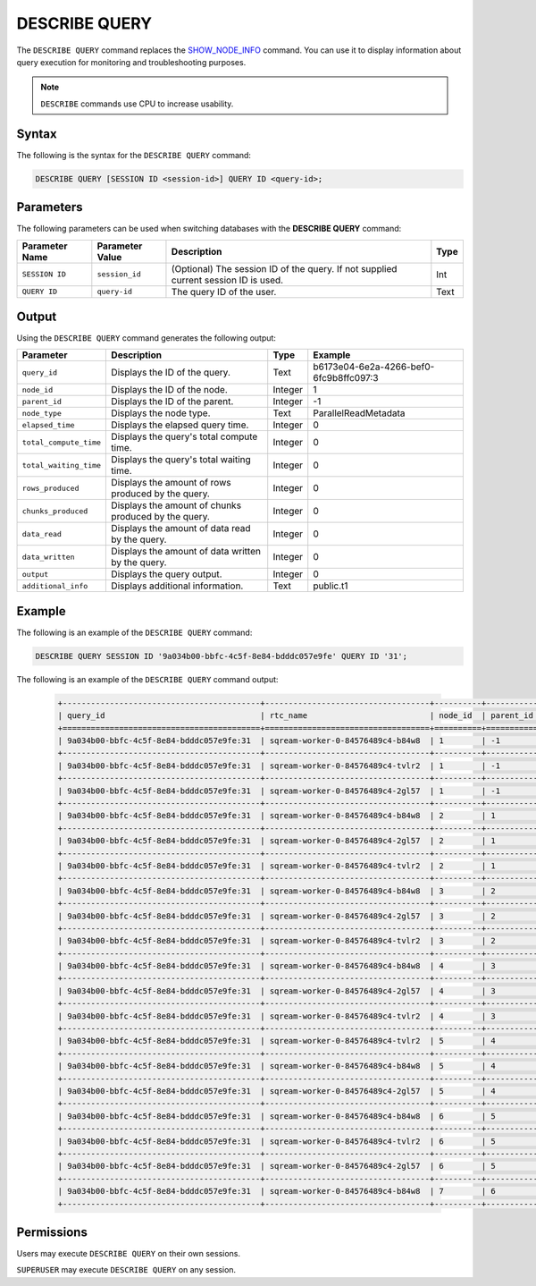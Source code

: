 .. _describe_query:

*****************
DESCRIBE QUERY
*****************
The ``DESCRIBE QUERY`` command replaces the `SHOW_NODE_INFO <https://docs.sqream.com/en/latest/reference/sql/sql_functions/system_functions/show_node_info.html>`_ command. You can use it to display information about query execution for monitoring and troubleshooting purposes.

.. note:: ``DESCRIBE`` commands use CPU to increase usability.

Syntax
==========
The following is the syntax for the ``DESCRIBE QUERY`` command:

.. code-block:: postgres

   DESCRIBE QUERY [SESSION ID <session-id>] QUERY ID <query-id>;
   
Parameters
============
The following parameters can be used when switching databases with the **DESCRIBE QUERY** command:

.. list-table:: 
   :widths: auto
   :header-rows: 1
   
   * - Parameter Name
     - Parameter Value
     - Description
     - Type
   * - ``SESSION ID``
     - ``session_id``
     - (Optional) The session ID of the query. If not supplied current session ID is used.
     - Int
   * - ``QUERY ID``
     - ``query-id``
     - The query ID of the user.
     - Text
	 
	 
Output
=============
Using the ``DESCRIBE QUERY`` command generates the following output:

.. list-table:: 
   :widths: auto
   :header-rows: 1
   
   * - Parameter
     - Description
     - Type
     - Example
   * - ``query_id``
     - Displays the ID of the query.
     - Text
     - b6173e04-6e2a-4266-bef0-6fc9b8ffc097:3
   * - ``node_id``
     - Displays the ID of the node.
     - Integer
     - 1
   * - ``parent_id``
     - Displays the ID of the parent.
     - Integer
     - -1
   * - ``node_type``
     - Displays the node type.
     - Text
     - ParallelReadMetadata	 
   * - ``elapsed_time``
     - Displays the elapsed query time.
     - Integer
     - 0	 	 
   * - ``total_compute_time``
     - Displays the query's total compute time.
     - Integer
     - 0
   * - ``total_waiting_time``
     - Displays the query's total waiting time.
     - Integer
     - 0	 
   * - ``rows_produced``
     - Displays the amount of rows produced by the query.
     - Integer
     - 0
   * - ``chunks_produced``
     - Displays the amount of chunks produced by the query.
     - Integer
     - 0		 
   * - ``data_read``
     - Displays the amount of data read by the query.
     - Integer
     - 0
   * - ``data_written``
     - Displays the amount of data written by the query.
     - Integer
     - 0
   * - ``output``
     - Displays the query output.
     - Integer
     - 0
   * - ``additional_info``
     - Displays additional information.
     - Text
     - public.t1
	 
Example
==============
The following is an example of the ``DESCRIBE QUERY`` command:

.. code-block:: postgres

   DESCRIBE QUERY SESSION ID '9a034b00-bbfc-4c5f-8e84-bdddc057e9fe' QUERY ID '31';
   
The following is an example of the ``DESCRIBE QUERY`` command output:

 .. code-block:: console
   
	+------------------------------------------+-----------------------------------+----------+------------+-----------------+---------------+---------------------+---------------------+----------------+--------------+
	| query_id                                 | rtc_name                          | node_id  | parent_id  | node_type       | elapsed_time  | total_compute_time  | total_waiting_time  | rows_produced  | chunks_pro   |
	+==========================================+===================================+==========+============+=================+===============+=====================+=====================+================+==============+
	| 9a034b00-bbfc-4c5f-8e84-bdddc057e9fe:31  | sqream-worker-0-84576489c4-b84w8  | 1        | -1         | CloudRSend      | 0             | 0                   | 0                   | 0              | 0            |
	+------------------------------------------+-----------------------------------+----------+------------+-----------------+---------------+---------------------+---------------------+----------------+--------------+
	| 9a034b00-bbfc-4c5f-8e84-bdddc057e9fe:31  | sqream-worker-0-84576489c4-tvlr2  | 1        | -1         | CloudRSend      | 0.333333333   | 0.333333333         | 0                   | 2              | 1            |
	+------------------------------------------+-----------------------------------+----------+------------+-----------------+---------------+---------------------+---------------------+----------------+--------------+
	| 9a034b00-bbfc-4c5f-8e84-bdddc057e9fe:31  | sqream-worker-0-84576489c4-2gl57  | 1        | -1         | CloudRSend      | 0             | 0                   | 0                   | 0              | 0            |
	+------------------------------------------+-----------------------------------+----------+------------+-----------------+---------------+---------------------+---------------------+----------------+--------------+
	| 9a034b00-bbfc-4c5f-8e84-bdddc057e9fe:31  | sqream-worker-0-84576489c4-b84w8  | 2        | 1          | Rechunk         | 0             | 0                   | 0                   | 0              | 0            |
	+------------------------------------------+-----------------------------------+----------+------------+-----------------+---------------+---------------------+---------------------+----------------+--------------+
	| 9a034b00-bbfc-4c5f-8e84-bdddc057e9fe:31  | sqream-worker-0-84576489c4-2gl57  | 2        | 1          | Rechunk         | 0             | 0                   | 0                   | 0              | 0            |
	+------------------------------------------+-----------------------------------+----------+------------+-----------------+---------------+---------------------+---------------------+----------------+--------------+
	| 9a034b00-bbfc-4c5f-8e84-bdddc057e9fe:31  | sqream-worker-0-84576489c4-tvlr2  | 2        | 1          | Rechunk         | 0.000029654   | 0.000029654         | 0                   | 2              | 1            |
	+------------------------------------------+-----------------------------------+----------+------------+-----------------+---------------+---------------------+---------------------+----------------+--------------+
	| 9a034b00-bbfc-4c5f-8e84-bdddc057e9fe:31  | sqream-worker-0-84576489c4-b84w8  | 3        | 2          | ReorderInput    | 0             | 0                   | 0                   | 0              | 0            |
	+------------------------------------------+-----------------------------------+----------+------------+-----------------+---------------+---------------------+---------------------+----------------+--------------+
	| 9a034b00-bbfc-4c5f-8e84-bdddc057e9fe:31  | sqream-worker-0-84576489c4-2gl57  | 3        | 2          | ReorderInput    | 0             | 0                   | 0                   | 0              | 0            |
	+------------------------------------------+-----------------------------------+----------+------------+-----------------+---------------+---------------------+---------------------+----------------+--------------+
	| 9a034b00-bbfc-4c5f-8e84-bdddc057e9fe:31  | sqream-worker-0-84576489c4-tvlr2  | 3        | 2          | ReorderInput    | 0.000011447   | 0.000011447         | 0                   | 2              | 1            |
	+------------------------------------------+-----------------------------------+----------+------------+-----------------+---------------+---------------------+---------------------+----------------+--------------+
	| 9a034b00-bbfc-4c5f-8e84-bdddc057e9fe:31  | sqream-worker-0-84576489c4-b84w8  | 4        | 3          | DeferredGather  | 0             | 0                   | 0                   | 0              | 0            |
	+------------------------------------------+-----------------------------------+----------+------------+-----------------+---------------+---------------------+---------------------+----------------+--------------+
	| 9a034b00-bbfc-4c5f-8e84-bdddc057e9fe:31  | sqream-worker-0-84576489c4-2gl57  | 4        | 3          | DeferredGather  | 0             | 0                   | 0                   | 0              | 0            |
	+------------------------------------------+-----------------------------------+----------+------------+-----------------+---------------+---------------------+---------------------+----------------+--------------+
	| 9a034b00-bbfc-4c5f-8e84-bdddc057e9fe:31  | sqream-worker-0-84576489c4-tvlr2  | 4        | 3          | DeferredGather  | 0.000211682   | 0.000211682         | 0                   | 2              | 1            |
	+------------------------------------------+-----------------------------------+----------+------------+-----------------+---------------+---------------------+---------------------+----------------+--------------+
	| 9a034b00-bbfc-4c5f-8e84-bdddc057e9fe:31  | sqream-worker-0-84576489c4-tvlr2  | 5        | 4          | ReorderInput    | 0.000011207   | 0.000011207         | 0                   | 2              | 1            |
	+------------------------------------------+-----------------------------------+----------+------------+-----------------+---------------+---------------------+---------------------+----------------+--------------+
	| 9a034b00-bbfc-4c5f-8e84-bdddc057e9fe:31  | sqream-worker-0-84576489c4-b84w8  | 5        | 4          | ReorderInput    | 0             | 0                   | 0                   | 0              | 0            |
	+------------------------------------------+-----------------------------------+----------+------------+-----------------+---------------+---------------------+---------------------+----------------+--------------+
	| 9a034b00-bbfc-4c5f-8e84-bdddc057e9fe:31  | sqream-worker-0-84576489c4-2gl57  | 5        | 4          | ReorderInput    | 0             | 0                   | 0                   | 0              | 0            |
	+------------------------------------------+-----------------------------------+----------+------------+-----------------+---------------+---------------------+---------------------+----------------+--------------+
	| 9a034b00-bbfc-4c5f-8e84-bdddc057e9fe:31  | sqream-worker-0-84576489c4-b84w8  | 6        | 5          | GpuToCpu        | 0             | 0                   | 0                   | 0              | 0            |
	+------------------------------------------+-----------------------------------+----------+------------+-----------------+---------------+---------------------+---------------------+----------------+--------------+
	| 9a034b00-bbfc-4c5f-8e84-bdddc057e9fe:31  | sqream-worker-0-84576489c4-tvlr2  | 6        | 5          | GpuToCpu        | 0.000025727   | 0.000025727         | 0                   | 2              | 1            |
	+------------------------------------------+-----------------------------------+----------+------------+-----------------+---------------+---------------------+---------------------+----------------+--------------+
	| 9a034b00-bbfc-4c5f-8e84-bdddc057e9fe:31  | sqream-worker-0-84576489c4-2gl57  | 6        | 5          | GpuToCpu        | 0             | 0                   | 0                   | 0              | 0            |
	+------------------------------------------+-----------------------------------+----------+------------+-----------------+---------------+---------------------+---------------------+----------------+--------------+
	| 9a034b00-bbfc-4c5f-8e84-bdddc057e9fe:31  | sqream-worker-0-84576489c4-b84w8  | 7        | 6          | ReorderInput    | 0             | 0                   | 0                   | 0              | 0            |
	+------------------------------------------+-----------------------------------+----------+------------+-----------------+---------------+---------------------+---------------------+----------------+--------------+


Permissions
=============
Users may execute ``DESCRIBE QUERY`` on their own sessions.

``SUPERUSER`` may execute ``DESCRIBE QUERY`` on any session.